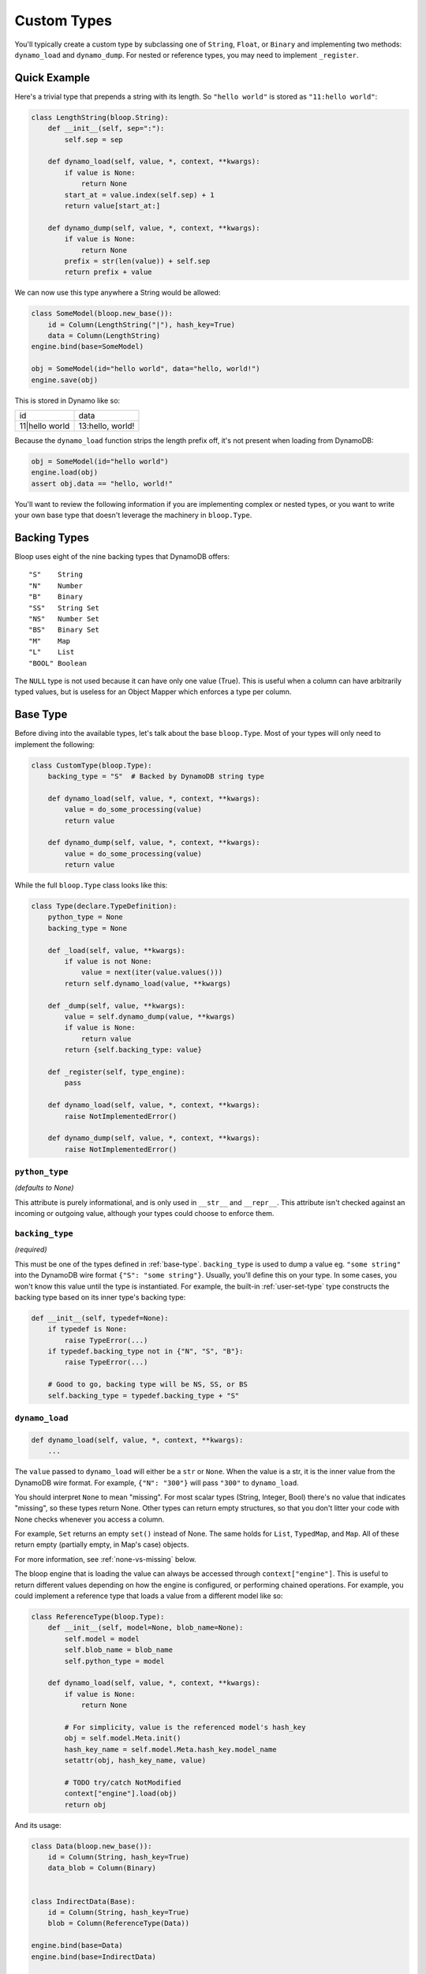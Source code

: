 .. _user-custom-types:

Custom Types
^^^^^^^^^^^^

You'll typically create a custom type by subclassing one of ``String``, ``Float``, or ``Binary`` and implementing two
methods: ``dynamo_load`` and ``dynamo_dump``.  For nested or reference types, you may need to implement ``_register``.

Quick Example
=============

Here's a trivial type that prepends a string with its length.  So ``"hello world"`` is stored as ``"11:hello world"``:

.. code-block:: python

    class LengthString(bloop.String):
        def __init__(self, sep=":"):
            self.sep = sep

        def dynamo_load(self, value, *, context, **kwargs):
            if value is None:
                return None
            start_at = value.index(self.sep) + 1
            return value[start_at:]

        def dynamo_dump(self, value, *, context, **kwargs):
            if value is None:
                return None
            prefix = str(len(value)) + self.sep
            return prefix + value

We can now use this type anywhere a String would be allowed:

.. code-block:: python

    class SomeModel(bloop.new_base()):
        id = Column(LengthString("|"), hash_key=True)
        data = Column(LengthString)
    engine.bind(base=SomeModel)

    obj = SomeModel(id="hello world", data="hello, world!")
    engine.save(obj)

This is stored in Dynamo like so:

+-----------------+------------------+
| id              | data             |
+-----------------+------------------+
| 11\|hello world | 13:hello, world! |
+-----------------+------------------+

Because the ``dynamo_load`` function strips the length prefix off, it's not present when loading from DynamoDB:

.. code-block:: python

  obj = SomeModel(id="hello world")
  engine.load(obj)
  assert obj.data == "hello, world!"


You'll want to review the following information if you are implementing complex or nested types, or you want to
write your own base type that doesn't leverage the machinery in ``bloop.Type``.

Backing Types
=============

Bloop uses eight of the nine backing types that DynamoDB offers::

    "S"    String
    "N"    Number
    "B"    Binary
    "SS"   String Set
    "NS"   Number Set
    "BS"   Binary Set
    "M"    Map
    "L"    List
    "BOOL" Boolean

The ``NULL`` type is not used because it can have only one value (True).  This is useful when a column can have
arbitrarily typed values, but is useless for an Object Mapper which enforces a type per column.

.. _base-type:

Base Type
=========

Before diving into the available types, let's talk about the base ``bloop.Type``.  Most of your types will only need
to implement the following:

.. code-block:: python

    class CustomType(bloop.Type):
        backing_type = "S"  # Backed by DynamoDB string type

        def dynamo_load(self, value, *, context, **kwargs):
            value = do_some_processing(value)
            return value

        def dynamo_dump(self, value, *, context, **kwargs):
            value = do_some_processing(value)
            return value

While the full ``bloop.Type`` class looks like this:

.. code-block:: python

    class Type(declare.TypeDefinition):
        python_type = None
        backing_type = None

        def _load(self, value, **kwargs):
            if value is not None:
                value = next(iter(value.values()))
            return self.dynamo_load(value, **kwargs)

        def _dump(self, value, **kwargs):
            value = self.dynamo_dump(value, **kwargs)
            if value is None:
                return value
            return {self.backing_type: value}

        def _register(self, type_engine):
            pass

        def dynamo_load(self, value, *, context, **kwargs):
            raise NotImplementedError()

        def dynamo_dump(self, value, *, context, **kwargs):
            raise NotImplementedError()

``python_type``
---------------

*(defaults to None)*

This attribute is purely informational, and is only used in ``__str__`` and ``__repr__``.  This attribute isn't
checked against an incoming or outgoing value, although your types could choose to enforce them.

``backing_type``
----------------

*(required)*

This must be one of the types defined in :ref:`base-type`.  ``backing_type`` is used to dump a value eg.
``"some string"`` into the DynamoDB wire format ``{"S": "some string"}``.  Usually, you'll define this on your type.
In some cases, you won't know this value until the type is instantiated.  For example, the built-in
:ref:`user-set-type` type constructs the backing type based on its inner type's backing type:

.. code-block:: python

    def __init__(self, typedef=None):
        if typedef is None:
            raise TypeError(...)
        if typedef.backing_type not in {"N", "S", "B"}:
            raise TypeError(...)

        # Good to go, backing type will be NS, SS, or BS
        self.backing_type = typedef.backing_type + "S"

``dynamo_load``
---------------

.. code-block:: python

    def dynamo_load(self, value, *, context, **kwargs):
        ...

The ``value`` passed to ``dynamo_load`` will either be a ``str`` or ``None``.  When the value is a str, it is the inner
value from the DynamoDB wire format.  For example, ``{"N": "300"}`` will pass ``"300"`` to ``dynamo_load``.

You should interpret ``None`` to mean "missing". For most scalar types (String, Integer, Bool) there's no value that
indicates "missing", so these types return None.  Other types can return empty structures, so that you don't litter
your code with None checks whenever you access a column.

For example, ``Set`` returns an empty ``set()`` instead of None.  The same holds for ``List``, ``TypedMap``, and
``Map``.  All of these return empty (partially empty, in Map's case) objects.

For more information, see :ref:`none-vs-missing` below.

The bloop engine that is loading the value can always be accessed through ``context["engine"]``.  This is useful to
return different values depending on how the engine is configured, or performing chained operations.  For example, you
could implement a reference type that loads a value from a different model like so:

.. code-block:: python

    class ReferenceType(bloop.Type):
        def __init__(self, model=None, blob_name=None):
            self.model = model
            self.blob_name = blob_name
            self.python_type = model

        def dynamo_load(self, value, *, context, **kwargs):
            if value is None:
                return None

            # For simplicity, value is the referenced model's hash_key
            obj = self.model.Meta.init()
            hash_key_name = self.model.Meta.hash_key.model_name
            setattr(obj, hash_key_name, value)

            # TODO try/catch NotModified
            context["engine"].load(obj)
            return obj

And its usage:

.. code-block:: python

    class Data(bloop.new_base()):
        id = Column(String, hash_key=True)
        data_blob = Column(Binary)


    class IndirectData(Base):
        id = Column(String, hash_key=True)
        blob = Column(ReferenceType(Data))

    engine.bind(base=Data)
    engine.bind(base=IndirectData)


    data = Data(id="inner", data_blob=b"some data")
    engine.save(data)

    # TODO: dynamo_dump below to save this correctly
    indirect = IndirectData(id="outer", blob=data)
    engine.save(indirect)


    outer = IndirectData(id="outer")

    # 1. First outer.data is loaded; see dynamo_dump
    #    below, this will be the id of the Data obj
    # 2. When ReferenceType.dynamo_load is called,
    #    it takes that id (value), and creates an instance
    #    of Data.
    # 3. It uses the engine in context to load that object.
    # 4. Finally, it returns the loaded object, which becomes
    #    the new value for outer.data
    engine.load(outer)

    assert outer.blob.id == "inner"

``dynamo_dump``
---------------

.. code-block:: python

    def dynamo_dump(self, value, *, context, **kwargs):
        ...

The exact reverse of ``dynamo_load``, this method takes the modeled value and turns it into a string that contains a
DynamoDB-compatible format for the given backing value.  For binary objects this means base64 encoding the value.

You will need to handle ``None`` here as well; if an object is missing a column after an ``engine.load`` then that
column will be ``None``.  Immediately saving it back to DynamoDB will push that ``None`` through ``dynamo_dump``.

Additionally, ``dynamo_dump`` can signal that a value is missing (or should be considered non-existent) by returning
``None``.  This is useful to dump an empty set into None to indicate that the value shouldn't be included in an
UpdateItem call.

Again, you should see :ref:`none-vs-missing` below for more details.

Here is the corresponding ``dynamo_dump`` for the ``ReferenceType`` defined above:

.. code-block:: python

    def dynamo_dump(self, value, *, context, **kwargs):
        if value is None:
            return None
        # value is an instance of the loaded object,
        # so its hash key is the value to return
        # from this object (after saving value to Dynamo)
        context["engine"].save(value)

        # Get the model name of the hash key
        hash_key_name = self.model.Meta.hash_key.model_name
        return getattr(obj, hash_key_name)

For the example above, here's what happens when we save the Indirect object:

.. code-block:: python

    class Data(bloop.new_base()):
        id = Column(String, hash_key=True)
        data_blob = Column(Binary)


    class IndirectData(Base):
        id = Column(String, hash_key=True)
        blob = Column(ReferenceType(Data))

    engine.bind(base=Data)
    engine.bind(base=IndirectData)


    # Nothing different so far, just a regular save
    data = Data(id="inner", data_blob=b"some data")
    engine.save(data)

    # This is also fine, we're setting attributes locally
    indirect = IndirectData(id="outer", blob=data)

    # 1. When dumping indirect.blob, `value` is the
    #    data object.
    # 2. ReferenceType.dynamo_dump uses the engine from
    #    the context to save the value (data object).
    # 3. The hash key (id) of the value is returned, to
    #    be dumped for the "blob" key in indirect.
    engine.save(indirect)

.. _none-vs-missing:

``None`` as ``missing``
-----------------------

None is effectively the same as "missing" throughout bloop.  When loading, it means "this value was expected but
was not".  If your dump function returns a None, it means "this value should be missing".  When saving, it translates
to a ``DELETE``.  For atomic conditions, it translates to ``attribute_not_exists``.

Note that "missing" does not mean "missing from the wire response" since some calls (queries, scans) may not return
those values.  If a query only loads columns ``{a, b, c}`` on a model with columns ``{a, b, c, d}`` it is incorrect
to say that d is missing, since it shouldn't be loaded.  In this case ``d`` would not be loaded through a Type; it's
not known whether this instance of the model has a value for the ``d`` column.

================
Loading ``None``
================

When loading an object from DynamoDB, it won't return any key for a column that's missing.  If it did, it would likely
be unpacked to ``None`` by ``boto3``.  This means the value that ``Type._load`` sees can be either ``{str: str}`` or
``None``.

While Type._load could short-circuit on ``None`` and return ``None``, that's not the best behavior for all types (and
certainly not for all custom types).  For instance, it's much easier to use the ``List`` type where a missing value
becomes ``[]`` instead of ``None`` - the former lets you use the value as a ``list`` without checking for None
throughout your code.

First, without a default object provided by the type:

.. code-block:: python

    def add_claim(user, claim):
        engine.load(user)
        if user.claims is None:
            user.claims = [claim]
        else:
            user.claims.append(claim)
        engine.save(user)

And the same method, where the ``List`` type returns ``list()`` instead of ``None``:

.. code-block:: python

    def add_claim(user, claim):
        engine.load(user)
        user.claims.append(claim)
        engine.save(user)

By returning a value that isn't ``None``, you simplify every interaction with your type throughout the code.  Any type
that can return None will have to check for it before performing an operation.  This actually makes the falsey
nature of None a problem when dealing with a ``Boolean``, since you can no longer use ``if obj.some_bool:`` which would
conflate False and None.

================
Dumping ``None``
================

You should handle ``None`` when dumping values as well.  If your type loads missing values as None (like Integer)
then a column with that type that doesn't have a value may be None when saving back to DynamoDB.

Boto3 will throw if you try to pass most of the container types (set, list, dict) when they are empty.  Instead, you
should check for empty containers and return ``None`` instead.  All of the built-in types do this; ``Map`` is the most
complex, as it checks for ``None`` values for each key and removes them.

Here's the pair of functions for String:

.. code-block:: python

    def dynamo_load(self, value, *, context, **kwargs):
    return value

    def dynamo_dump(self, value, *, context, **kwargs):
        if value is None:
            return None
        return str(value)

Note that ``dynamo_load`` doesn't check for None, since it will be passed directly back.

Here's the dynamo_dump function for ``List``, which filters out ``None`` from any inner values:

.. code-block:: python

    def dynamo_dump(self, values, *, context, **kwargs):
        if values is None:
            return None
        # local lookup in a tight loop
        dump = context["engine"]._dump
        typedef = self.typedef

        filtered = filter(
            lambda x: x is not None,
            (
                dump(typedef, value, context=context, **kwargs)
                for value in values))
        return list(filtered) or None

The return takes advantage of the fact that an empty list is falsey, and so None is returned.  Here's what this means
for a String Set:

.. code-block:: python

    class Data(new_base()):
        id = Column(String, hash_key=True)
        keys = Column(Set(String))
    engine = bloop.Engine()
    engine.bind(base=Data)

    obj = Data(id="id", keys={"foo", None, "baz"})
    print(engine._dump(Data, obj))

When we print this out, we'll get:

.. code-block:: python

    {
        "id": {"S": "id"},
        "keys": {"SS": ["foo", "baz"]}
    }

Alternatively, here's what we get if we dump a fresh ``Data`` instance without any keys:

.. code-block:: python

    obj = Data(id="id")
    print(engine._dump(Data, obj))

    {
        "id": {"S": "id"}
    }

Enum Example
============

Here are two simple enum types that can be built off existing types with minimal work.  The first is based off of
the :ref:`user-integer-type` type and consumes little space, while the second is based on :ref:`user-string-type` and
stores the Enum values.

Consider the following :py:class:`enum.Enum`:

.. code-block:: python

    import enum
    class Color(enum.Enum):
        red = 1
        green = 2
        blue = 3

We can store this in DynamoDB with two different types, without changing how we interact with the models that they
represent.

Integer Enum
------------

In this type, dump will transform ``Color -> int`` using ``color.value`` and hand the int to ``super``.  Meanwhile,
load will transform ``int -> Color`` using ``Color(value)`` where value comes from ``super``.

.. code-block:: python

    class EnumType(bloop.Integer):
        def __init__(self, enum_cls=None):
            if enum_cls is None:
                raise TypeError("Must provide an enum class")
            self.enum_cls = enum_cls
            super().__init__()

        def dynamo_dump(self, value, *, context, **kwargs):
            if value is None:
                return value
            value = value.value
            return super().dynamo_dump(value, context=context, **kwargs)

        def dynamo_load(self, value, *, context, **kwargs):
            if value is None:
                return value
            value = super().dynamo_load(value, context=context, **kwargs)
            return self.enum_cls(value)

Usage:

.. code-block:: python

    class Shirt(new_base()):
        id = Column(String, hash_key=True)
        color = Column(EnumType(Color))
    engine.bind(base=Shirt)

    shirt = Shirt(id="t-shirt", color=Color.red)
    engine.save(shirt)

Stored in DynamoDB as:

+---------+-------+
| id      | color |
+---------+-------+
| t-shirt | 1     |
+---------+-------+

String Enum
-----------

The only difference is that ``Enum.name`` gives us a string and ``Enum[value]`` gives us an enum value by string.

.. code-block:: python

    class EnumType(bloop.String):
        def __init__(self, enum_cls=None):
            if enum_cls is None:
                raise TypeError("Must provide an enum class")
            self.enum_cls = enum_cls
            super().__init__()

        def dynamo_dump(self, value, *, context, **kwargs):
            if value is None:
                return value
            # previously: value = value.value
            value = value.name
            return super().dynamo_dump(value, context=context, **kwargs)

        def dynamo_load(self, value, *, context, **kwargs):
            if value is None:
                return value
            value = super().dynamo_load(value, context=context, **kwargs)
            # previously: self.enum_cls(value)
            return self.enum_cls[value]

Usage is exactly the same:

.. code-block:: python

    class Shirt(new_base()):
        id = Column(String, hash_key=True)
        color = Column(EnumType(Color))
    engine.bind(base=Shirt)

    shirt = Shirt(id="t-shirt", color=Color.red)
    engine.save(shirt)

This time stored in Dynamo as:

+---------+-------+
| id      | color |
+---------+-------+
| t-shirt | red   |
+---------+-------+

RSA Example
===========

This is a quick type for storing a public RSA key in binary:

.. code-block:: python

    from Crypto.PublicKey import RSA


    class PublicKeyType(bloop.Binary):
        """Stored in Dynamo in DER.  Locally, an RSA._RSAobj"""
        python_type = RSA._RSAobj

        def dynamo_load(self, value: str, *, context=None, **kwargs):
            if value is None:
                return value
            value = super().dynamo_load(value, context=context, **kwargs)
            return RSA.importKey(value)

        def dynamo_dump(self, value, *, context, **kwargs):
            if value is None:
                return value
            value = value.exportKey(format="DER")
            return super().dynamo_dump(value, context=context, **kwargs)

Note that the parent class handles base64-encoding the bytes during dump, and base64-decoding the bytes during load.

Usage:

.. code-block:: python

    class PublicKey(bloop.new_base()):
        id = Column(String, hash_key=True)
        public = Column(PublicKeyType, name="pub")
    engine.bind(base=PublicKey)


    rsa_pub = RSA.generate(2048).publickey()
    key = PublicKey(id="my-key", public=rsa_pub)
    engine.save(key)

    same_key = PublicKey(id="my-key")
    engine.load(same_key)

    assert same_key.public == rsa_pub

.. _user-advanced-types:

Advanced Custom Types
=====================

The type system does not require all types to subclass ``bloop.Type`` or its parent ``declare.TypeDefinition``.

The only methods you must implement are ``bind`` and ``_register``.  The following shows off the required signature
for the returned load, dump methods from ``bind``, but doesn't handle unpacking DynamoDB's wire format:

.. code-block:: python

    class MyType:

        def _register(self, type_engine):
            pass

        def bind(self, type_engine, **config):
            # Some load function
            def load(self, value, **kwargs):
                return value

            # Some dump function
            def dump(self, value, **kwargs):
                return dump

            # These could be different functions based
            # on the available **config
            return load, dump

Recursive Load, Dump
--------------------

Not all types will define ``_load``, ``_dump``, or even ``dynamo_load``, or ``dynamo_dump`` methods.
If you need to load or dump a value through a different type, you MUST
do so through the type engine that's accessible through the ``context`` kwarg:

.. code-block:: python

    class HasInnerType(bloop.Type):
        def __init__(self, inner_type):
            # This will be something like bloop.String()
            self.inner_type = inner_type

        def dynamo_load(self, value, *, context, **kwargs):
            load = context["engine"]._load
            return load(
                self.inner_type, value,
                context=context, **kwargs)

        def dynamo_dump(self, value, *, context, **kwargs):
            dump = context["engine"]._dump
            return dump(
                self.inner_type, value,
                context=context, **kwargs)

bloop will always pass the kwarg ``context`` with a dict containing at least ``{"engine": bloop_engine}`` where the
value of ``bloop_engine`` is the engine currently serializing a value through this type.

``_register``
-------------

.. code-block:: python

    def _register(self, type_engine):
        ...

The ``_register`` method is called on a type when ``bloop.Engine.bind`` registers the type from each of a model's
columns.  If your type depends on another type that may not have been bound to the type engine yet, ``_register`` is
the place to do so.  It is safe to register a type that is already bound; those types are simply skipped on the next
bind call.

For example, the built-in :ref:`user-set-type` uses a type passed as an argument during ``__init__`` to load and dump
values from a String Set, Number Set, or Binary Set.  To ensure the type engine can handle the nested load/dump calls
for that type, it implements ``_register`` like so:

.. code-block:: python

    class Set(Type):
        """Adapter for sets of objects"""
        python_type = collections.abc.Set

        def __init__(self, typedef=None):
            ...
            self.typedef = type_instance(typedef)
            super().__init__()

        def _register(self, engine):
            # If the set's type is already registered,
            # this is a noop.  Otherwise, this ensures
            # that we can delegate dynamo_dump to
            # the inner type.
            engine.register(self.typedef)

